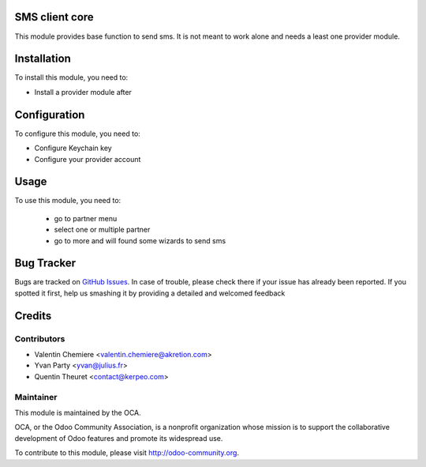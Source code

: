 .. image:: https://img.shields.io/badge/licence-AGPL--3-blue.svg
    :alt: License: AGPL-3

SMS client core
===============

This module provides base function to send sms. It is not meant to work alone and needs a least one provider module.

Installation
============

To install this module, you need to:

* Install a provider module after

Configuration
=============

To configure this module, you need to:

* Configure Keychain key
* Configure your provider account

Usage
=====

To use this module, you need to:

 * go to partner menu
 * select one or multiple partner
 * go to more and will found some wizards to send sms


Bug Tracker
===========

Bugs are tracked on `GitHub Issues <https://github.com/OCA/base_sms_client/issues>`_.
In case of trouble, please check there if your issue has already been reported.
If you spotted it first, help us smashing it by providing a detailed and welcomed feedback

Credits
=======

Contributors
------------

* Valentin Chemiere <valentin.chemiere@akretion.com>
* Yvan Party <yvan@julius.fr>
* Quentin Theuret <contact@kerpeo.com>

Maintainer
----------

.. image:: https://odoo-community.org/logo.png
   :alt: Odoo Community Association
   :target: https://odoo-community.org

This module is maintained by the OCA.

OCA, or the Odoo Community Association, is a nonprofit organization whose
mission is to support the collaborative development of Odoo features and
promote its widespread use.

To contribute to this module, please visit http://odoo-community.org.

